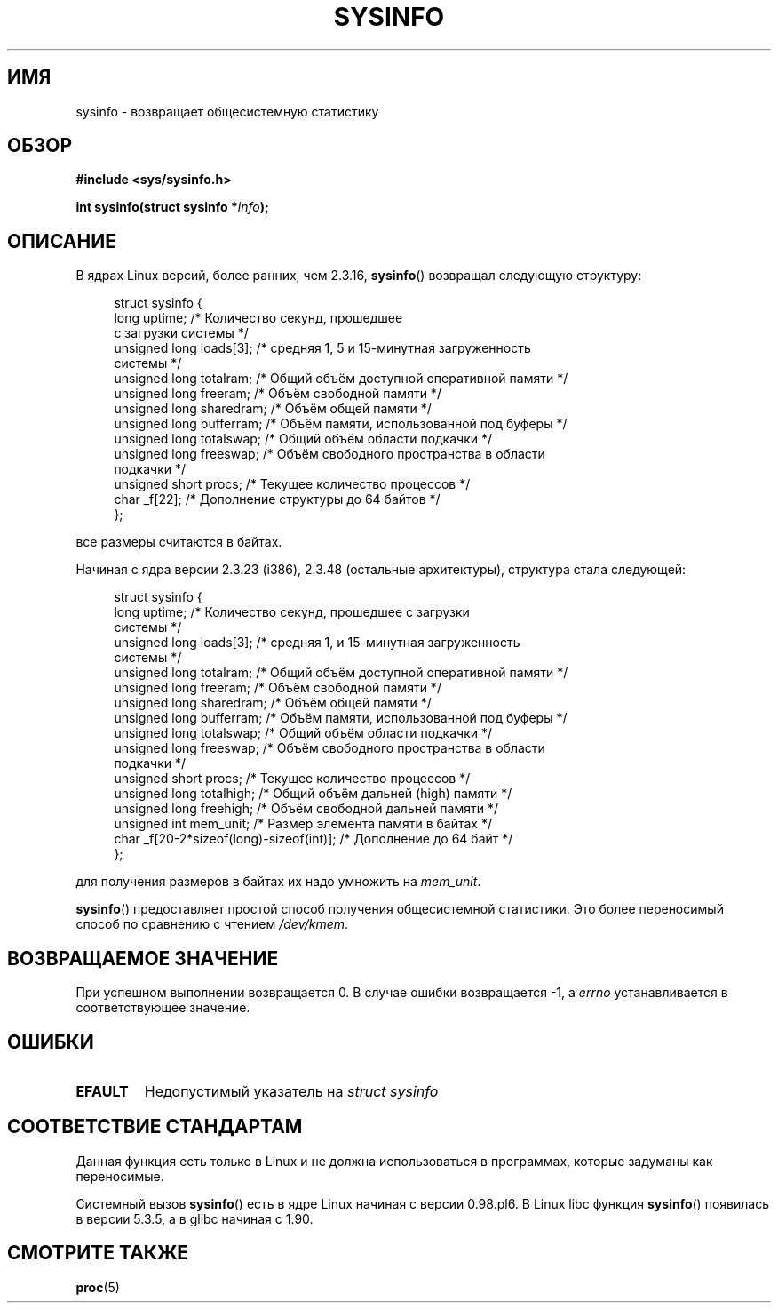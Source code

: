 .\" -*- nroff -*-
.\"
.\" Copyright (C) 1993 by Dan Miner (dminer@nyx.cs.du.edu)
.\"
.\"  Permission is granted to freely distribute or modify this file
.\"  for the purpose of improving Linux or its documentation efforts.
.\"  If you modify this file, please put a date stamp and HOW you
.\"  changed this file.  Thanks.   -DM
.\"
.\" Modified Sat Jul 24 12:35:12 1993 by Rik Faith <faith@cs.unc.edu>
.\" Modified Tue Oct 22 22:29:51 1996 by Eric S. Raymond <esr@thyrsus.com>
.\" Modified Mon Aug 25 16:06:11 1997 by Nicol�s Lichtmaier <nick@debian.org>
.\"
.\"*******************************************************************
.\"
.\" This file was generated with po4a. Translate the source file.
.\"
.\"*******************************************************************
.TH SYSINFO 2 2012\-05\-05 Linux "Руководство программиста Linux"
.SH ИМЯ
sysinfo \- возвращает общесистемную статистику
.SH ОБЗОР
\fB#include <sys/sysinfo.h>\fP
.sp
\fBint sysinfo(struct sysinfo *\fP\fIinfo\fP\fB);\fP
.SH ОПИСАНИЕ
В ядрах Linux версий, более ранних, чем 2.3.16, \fBsysinfo\fP() возвращал
следующую структуру:

.nf
.in +4n
struct sysinfo {
    long uptime;             /* Количество секунд, прошедшее
                                с загрузки системы */
    unsigned long loads[3];  /* средняя 1, 5 и 15\-минутная загруженность
                                системы */
    unsigned long totalram;  /* Общий объём доступной оперативной памяти */
    unsigned long freeram;   /* Объём свободной памяти */
    unsigned long sharedram; /* Объём общей памяти */
    unsigned long bufferram; /* Объём памяти, использованной под буферы */
    unsigned long totalswap; /* Общий объём области подкачки */
    unsigned long freeswap;  /* Объём свободного пространства в области
                                подкачки */
    unsigned short procs;    /* Текущее количество процессов */
    char _f[22];             /* Дополнение структуры до 64 байтов */
};
.in
.fi
.PP
все размеры считаются в байтах.

Начиная с ядра версии 2.3.23 (i386), 2.3.48 (остальные архитектуры),
структура стала следующей:

.nf
.in +4n
struct sysinfo {
    long uptime;             /* Количество секунд, прошедшее с загрузки
                                системы */
    unsigned long loads[3];  /* средняя 1,  и 15\-минутная загруженность
                                системы */
    unsigned long totalram;  /* Общий объём доступной оперативной памяти */
    unsigned long freeram;   /* Объём свободной памяти */
    unsigned long sharedram; /* Объём общей памяти */
    unsigned long bufferram; /* Объём памяти, использованной под буферы */
    unsigned long totalswap; /* Общий объём области подкачки */
    unsigned long freeswap;  /* Объём свободного пространства в области
                                подкачки */
    unsigned short procs;    /* Текущее количество процессов */
    unsigned long totalhigh; /* Общий объём дальней (high) памяти */
    unsigned long freehigh;  /* Объём свободной дальней памяти */
    unsigned int mem_unit;   /* Размер элемента памяти в байтах */
    char _f[20\-2*sizeof(long)\-sizeof(int)]; /* Дополнение до 64 байт */
};
.in
.fi
.PP
для получения размеров в байтах их надо умножить на \fImem_unit\fP.

\fBsysinfo\fP() предоставляет простой способ получения общесистемной
статистики. Это более переносимый способ по сравнению с чтением
\fI/dev/kmem\fP.
.SH "ВОЗВРАЩАЕМОЕ ЗНАЧЕНИЕ"
При успешном выполнении возвращается 0. В случае ошибки возвращается \-1, а
\fIerrno\fP устанавливается в соответствующее значение.
.SH ОШИБКИ
.TP 
\fBEFAULT\fP
Недопустимый указатель на \fIstruct\ sysinfo\fP
.SH "СООТВЕТСТВИЕ СТАНДАРТАМ"
Данная функция есть только в Linux и не должна использоваться в программах,
которые задуманы как переносимые.
.sp
Системный вызов \fBsysinfo\fP() есть в ядре Linux начиная с версии 0.98.pl6. В
Linux libc функция \fBsysinfo\fP() появилась в версии 5.3.5, а в glibc начиная
с 1.90.
.SH "СМОТРИТЕ ТАКЖЕ"
\fBproc\fP(5)

